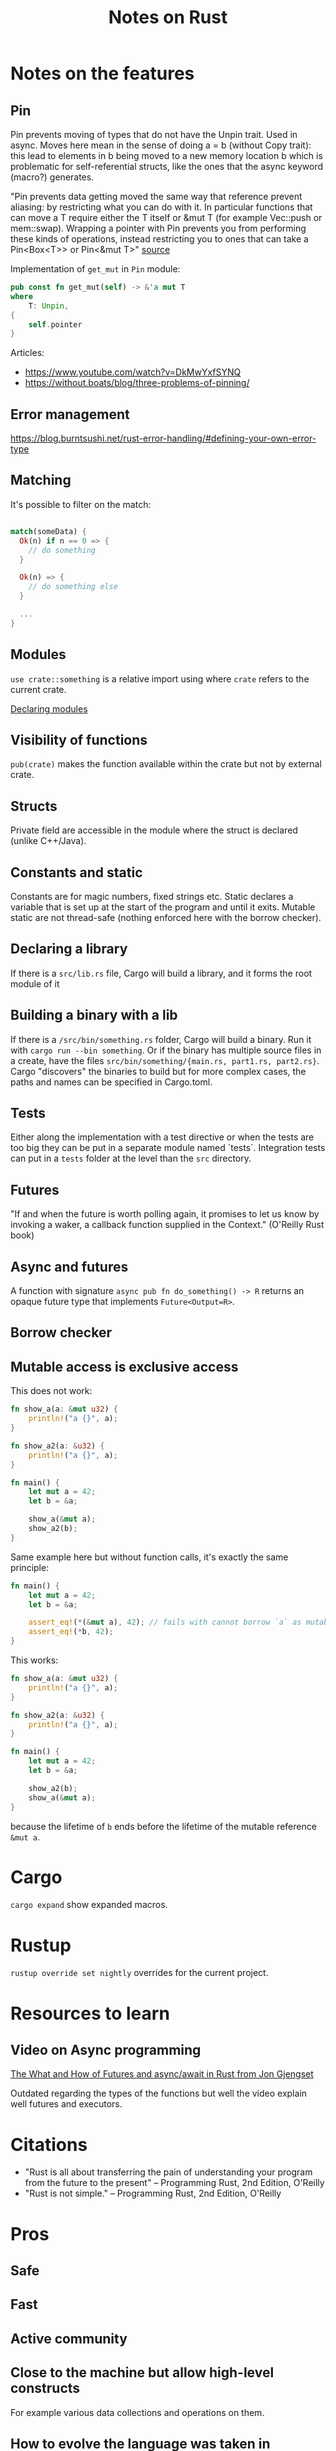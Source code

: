 #+TITLE: Notes on Rust
#+CATEGORY: note
#+TAGS: rust

* Notes on the features
** Pin
Pin prevents moving of types that do not have the Unpin trait. Used in async.
Moves here mean in the sense of doing a = b (without Copy trait): this lead to
elements in b being moved to a new memory location b which is problematic for
self-referential structs, like the ones that the async keyword (macro?)
generates.

"Pin prevents data getting moved the same way that reference prevent aliasing:
by restricting what you can do with it. In particular functions that can move a
T require either the T itself or &mut T (for example Vec::push or mem::swap).
Wrapping a pointer with Pin prevents you from performing these kinds of
operations, instead restricting you to ones that can take a Pin<Box<T>> or
Pin<&mut T>" [[https://www.reddit.com/r/rust/comments/tcgmjr/comment/i0d9x6x/][source]]

Implementation of ~get_mut~ in ~Pin~ module:
#+BEGIN_SRC rust
    pub const fn get_mut(self) -> &'a mut T
    where
        T: Unpin,
    {
        self.pointer
    }
#+END_SRC

Articles:
- https://www.youtube.com/watch?v=DkMwYxfSYNQ
- https://without.boats/blog/three-problems-of-pinning/

** Error management
https://blog.burntsushi.net/rust-error-handling/#defining-your-own-error-type
** Matching

It's possible to filter on the match:

#+BEGIN_SRC rust

match(someData) {
  Ok(n) if n == 0 => {
    // do something
  }

  Ok(n) => {
    // do something else
  }

  ...
}

#+END_SRC

** Modules

~use crate::something~ is a relative import using where ~crate~ refers to the
current crate.

[[https://doc.rust-lang.org/book/ch07-02-defining-modules-to-control-scope-and-privacy.html][Declaring modules]]

** Visibility of functions

~pub(crate)~ makes the function available within the crate but not by external
crate.

** Structs
Private field are accessible in the module where the struct is declared (unlike
C++/Java).
** Constants and static
Constants are for magic numbers, fixed strings etc. Static declares a variable
that is set up at the start of the program and until it exits. Mutable static
are not thread-safe (nothing enforced here with the borrow checker).
** Declaring a library
If there is a ~src/lib.rs~ file, Cargo will build a library, and it forms the root module of it
** Building a binary with a lib
If there is a ~/src/bin/something.rs~ folder, Cargo will build a binary. Run it with ~cargo run --bin something~.
Or if the binary has multiple source files in a create, have the files ~src/bin/something/{main.rs, part1.rs, part2.rs}~.
Cargo "discovers" the binaries to build but for more complex cases, the paths and names can be specified in Cargo.toml.
** Tests
Either along the implementation with a test directive or when the tests are too
big they can be put in a separate module named `tests`. Integration tests can
put in a ~tests~ folder at the level than the ~src~ directory.
** Futures

"If and when the future is worth polling again, it promises to let us know by invoking a waker, a callback function supplied in the
Context." (O'Reilly Rust book)
** Async and futures

A function with signature ~async pub fn do_something() -> R~ returns an opaque
future type that implements ~Future<Output=R>~.

** Borrow checker
** Mutable access is exclusive access

This does not work:

#+begin_src rust
fn show_a(a: &mut u32) {
    println!("a {}", a);
}

fn show_a2(a: &u32) {
    println!("a {}", a);
}

fn main() {
    let mut a = 42;
    let b = &a;

    show_a(&mut a);
    show_a2(b);
}
#+end_src

Same example here but without function calls, it's exactly the same principle:

#+begin_src rust
fn main() {
    let mut a = 42;
    let b = &a;

    assert_eq!(*(&mut a), 42); // fails with cannot borrow `a` as mutable because it is also borrowed as immutable
    assert_eq!(*b, 42);
}
#+end_src

This works:

#+begin_src rust
fn show_a(a: &mut u32) {
    println!("a {}", a);
}

fn show_a2(a: &u32) {
    println!("a {}", a);
}

fn main() {
    let mut a = 42;
    let b = &a;

    show_a2(b);
    show_a(&mut a);
}
#+end_src

because the lifetime of ~b~ ends before the lifetime of the mutable reference ~&mut a~.

* Cargo

~cargo expand~ show expanded macros.

* Rustup

~rustup override set nightly~ overrides for the current project.

* Resources to learn
** Video on Async programming

[[https://www.youtube.com/watch?v=9_3krAQtD2k][The What and How of Futures and async/await in Rust from Jon Gjengset]]

Outdated regarding the types of the functions but well the video explain well futures and executors.

* Citations
- "Rust is all about transferring the pain of understanding your program from the future to the present"
  -- Programming Rust, 2nd Edition, O'Reilly
- "Rust is not simple."
  -- Programming Rust, 2nd Edition, O'Reilly

* Pros
** Safe
** Fast
** Active community
** Close to the machine but allow high-level constructs
For example various data collections and operations on them.
** How to evolve the language was taken in consideration
- The default prelude is versioned. The equivalent of doing ~use std::prelude::v1::*~ is done everytime
- Notion of a language "edition". Different creates can be compiled with
  different editions, allowing both future evolution and still backward
  compatibility (Cargo takes care of compiling with the correct edition)
** Nice design on the iterators
Allow many patterns known from functional programming, with a lazy-evaluation
strategy, but with "zero-cost" abstraction.

* Cons
** Large language and keeps growing
- Example: at least three different ways to define a module.
- go1.21.3.linux-amd64.tar.gz: 64MB, rust-1.73.0-aarch64-unknown-linux-gnu.tar.gz: 440MB
** Syntax sometimes ugly

When it mixes the following characters: &, ', <, >, ?, :: and ; together...
